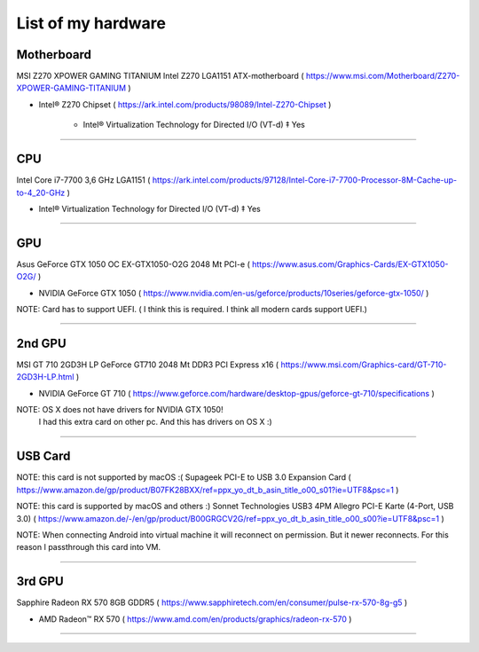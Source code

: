 
List of my hardware
===================



Motherboard
-----------

MSI Z270 XPOWER GAMING TITANIUM Intel Z270 LGA1151 ATX-motherboard
( https://www.msi.com/Motherboard/Z270-XPOWER-GAMING-TITANIUM )

* Intel® Z270 Chipset 
  ( https://ark.intel.com/products/98089/Intel-Z270-Chipset )

    * Intel® Virtualization Technology for Directed I/O (VT-d) ‡ Yes



-----

CPU
---

Intel Core i7-7700 3,6 GHz LGA1151
( https://ark.intel.com/products/97128/Intel-Core-i7-7700-Processor-8M-Cache-up-to-4_20-GHz )

* Intel® Virtualization Technology for Directed I/O (VT-d) ‡ Yes

-----

GPU
---

Asus GeForce GTX 1050 OC EX-GTX1050-O2G 2048 Mt PCI-e
( https://www.asus.com/Graphics-Cards/EX-GTX1050-O2G/ )

* NVIDIA GeForce GTX 1050 
  ( https://www.nvidia.com/en-us/geforce/products/10series/geforce-gtx-1050/ )

NOTE: Card has to support UEFI. ( I think this is required. I think all modern cards support UEFI.)

-----

.. ..

    <!--- Hidden block
    ( ??? ) my own nots
    -
    NOTE: Card has to support UEFI. ( I think this is required. I think all modern cards support UEFI.)
    -
    TODO: How we can check it form specs? )
    --->

2nd GPU
-------

MSI GT 710 2GD3H LP GeForce GT710 2048 Mt DDR3 PCI Express x16
( https://www.msi.com/Graphics-card/GT-710-2GD3H-LP.html )

* NVIDIA GeForce GT 710
  ( https://www.geforce.com/hardware/desktop-gpus/geforce-gt-710/specifications )

NOTE: OS X does not have drivers for NVIDIA GTX 1050!
    I had this extra card on other pc. And this has drivers on OS X  :)

-----

USB Card
--------

NOTE: this card is not supported by macOS :(
Supageek PCI-E to USB 3.0  Expansion Card
( https://www.amazon.de/gp/product/B07FK28BXX/ref=ppx_yo_dt_b_asin_title_o00_s01?ie=UTF8&psc=1 )

NOTE: this card is supported by macOS and others :)
Sonnet Technologies USB3 4PM Allegro PCI-E Karte (4-Port, USB 3.0) 
( https://www.amazon.de/-/en/gp/product/B00GRGCV2G/ref=ppx_yo_dt_b_asin_title_o00_s00?ie=UTF8&psc=1 )

NOTE: When connecting Android into virtual machine it will reconnect on permission. But it newer reconnects. For this reason I passthrough this card into VM.

-----

3rd GPU
-------

Sapphire Radeon RX 570 8GB GDDR5
( https://www.sapphiretech.com/en/consumer/pulse-rx-570-8g-g5 )

* AMD Radeon™ RX 570
  ( https://www.amd.com/en/products/graphics/radeon-rx-570 )

-----

.. ..

    <!--- my own nots :)
    foobar
    --->


